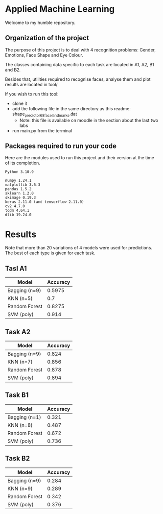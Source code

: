 * Applied Machine Learning

Welcome to my humble repository.

** Organization of the project

The purpose of this project is to deal with 4 recognition problems: Gender, Emotions, Face Shape and Eye Colour.

The classes containing data specific to each task are located in A1, A2, B1 and B2.

Besides that, utilities required to recognise faces, analyse them and plot results are located in tool/

If you wish to run this tool:
+ clone it
+ add the following file in the same directory as this readme: shape_predictor_68_face_landmarks.dat
  + Note: this file is available on moodle in the section about the last two labs
+ run main.py from the terminal

** Packages required to run your code

Here are the modules used to run this project and their version at the time of its completion.

#+begin_src
Python 3.10.9

numpy 1.24.1
matplotlib 3.6.3
pandas 1.5.2
sklearn 1.2.0
skimage 0.19.3
keras 2.11.0 (and tensorflow 2.11.0)
cv2 4.7.0
tqdm 4.64.1
dlib 19.24.0
#+end_src

* Results

Note that more than 20 variations of 4 models were used for predictions. The best of each type is given for each task.

** Tasl A1

| Model         | Accuracy |
|---------------+----------|
| Bagging (n=9) |   0.5975 |
| KNN (n=5)     |      0.7 |
| Random Forest |   0.8275 |
| SVM (poly)    |    0.914 |

** Task A2

| Model         | Accuracy |
|---------------+----------|
| Bagging (n=9) |    0.824 |
| KNN (n=7)     |    0.856 |
| Random Forest |    0.878 |
| SVM (poly)    |    0.894 |

** Task B1

| Model         | Accuracy |
|---------------+----------|
| Bagging (n=1) |    0.321 |
| KNN (n=8)     |    0.487 |
| Random Forest |    0.672 |
| SVM (poly)    |    0.736 |

** Task B2

| Model         | Accuracy |
|---------------+----------|
| Bagging (n=9) |    0.284 |
| KNN (n=9)     |    0.289 |
| Random Forest |    0.342 |
| SVM (poly)    |    0.376 |
